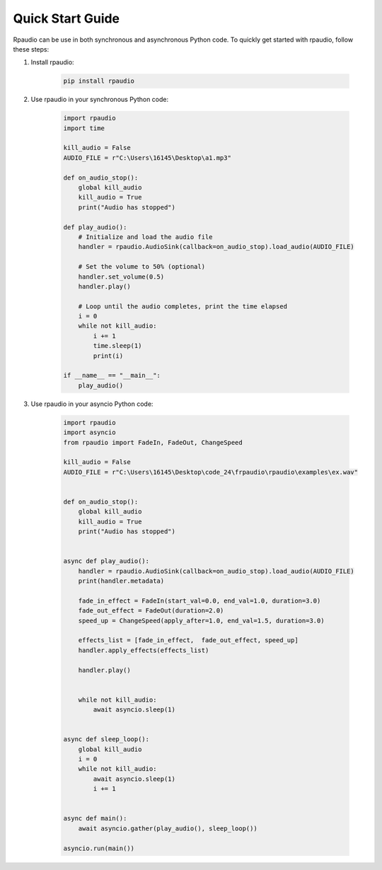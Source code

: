 Quick Start Guide
=================

Rpaudio can be use in both synchronous and asynchronous Python code. 
To quickly get started with rpaudio, follow these steps:

1. Install rpaudio:

    .. code-block:: bash


        pip install rpaudio


2. Use rpaudio in your synchronous Python code:

    .. code-block:: python


        import rpaudio
        import time

        kill_audio = False
        AUDIO_FILE = r"C:\Users\16145\Desktop\a1.mp3"

        def on_audio_stop():
            global kill_audio
            kill_audio = True
            print("Audio has stopped")

        def play_audio():
            # Initialize and load the audio file
            handler = rpaudio.AudioSink(callback=on_audio_stop).load_audio(AUDIO_FILE)

            # Set the volume to 50% (optional)
            handler.set_volume(0.5)
            handler.play()
            
            # Loop until the audio completes, print the time elapsed
            i = 0
            while not kill_audio:
                i += 1
                time.sleep(1)
                print(i)

        if __name__ == "__main__":
            play_audio()



3. Use rpaudio in your asyncio Python code:

    .. code-block:: python


        import rpaudio
        import asyncio
        from rpaudio import FadeIn, FadeOut, ChangeSpeed

        kill_audio = False
        AUDIO_FILE = r"C:\Users\16145\Desktop\code_24\frpaudio\rpaudio\examples\ex.wav"


        def on_audio_stop():
            global kill_audio
            kill_audio = True
            print("Audio has stopped")


        async def play_audio():
            handler = rpaudio.AudioSink(callback=on_audio_stop).load_audio(AUDIO_FILE)
            print(handler.metadata)

            fade_in_effect = FadeIn(start_val=0.0, end_val=1.0, duration=3.0)
            fade_out_effect = FadeOut(duration=2.0)
            speed_up = ChangeSpeed(apply_after=1.0, end_val=1.5, duration=3.0)

            effects_list = [fade_in_effect,  fade_out_effect, speed_up]
            handler.apply_effects(effects_list)

            handler.play()


            while not kill_audio:
                await asyncio.sleep(1)


        async def sleep_loop():
            global kill_audio
            i = 0
            while not kill_audio:
                await asyncio.sleep(1)
                i += 1


        async def main():
            await asyncio.gather(play_audio(), sleep_loop())

        asyncio.run(main())

